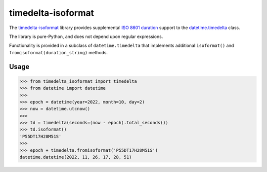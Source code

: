 timedelta-isoformat
===================

The `timedelta-isoformat <https://pypi.org/project/timedelta-isoformat/>`_ library provides supplemental `ISO 8601 duration <https://en.wikipedia.org/wiki/ISO_8601#Durations>`_ support to the `datetime.timedelta <https://docs.python.org/3/library/datetime.html#datetime.timedelta>`_ class.

The library is pure-Python, and does not depend upon regular expressions.

Functionality is provided in a subclass of ``datetime.timedelta`` that implements additional ``isoformat()`` and ``fromisoformat(duration_string)`` methods.

Usage
-----

.. code-block:: pycon

   >>> from timedelta_isoformat import timedelta
   >>> from datetime import datetime
   >>>
   >>> epoch = datetime(year=2022, month=10, day=2)
   >>> now = datetime.utcnow()
   >>>
   >>> td = timedelta(seconds=(now - epoch).total_seconds())
   >>> td.isoformat()
   'P55DT17H28M51S'
   >>>
   >>> epoch + timedelta.fromisoformat('P55DT17H28M51S')
   datetime.datetime(2022, 11, 26, 17, 28, 51)
